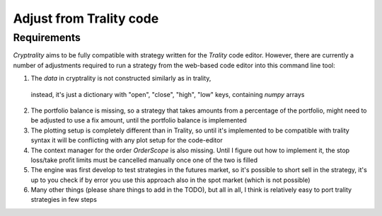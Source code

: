 .. index:: Adjust from Trality code

Adjust from Trality code
===========

Requirements
____________

*Cryptrality* aims to be fully compatible with strategy written for the
*Trality* code editor.
However, there are currently a number of adjustments required to run a
strategy from the web-based code editor into this command line tool:

1. The `data` in cryptrality is not constructed similarly as in trality,
  instead, it's just a dictionary with "open", "close", "high", "low" keys,
  containing `numpy` arrays
2. The portfolio balance is missing, so a strategy that takes amounts from a
   percentage of the portfolio, might need to be adjusted to use a fix amount,
   until the portfolio balance is implemented
3. The plotting setup is completely different than in Trality, so until it's
   implemented to be compatible with trality syntax it will be conflicting with
   any plot setup for the code-editor
4. The context manager for the order `OrderScope` is also missing. Until I figure
   out how to implement it, the stop loss/take profit limits must be cancelled
   manually once one of the two is filled
5. The engine was first develop to test strategies in the futures market, so it's
   possible to short sell in the strategy, it's up to you check if by error you use
   this approach also in the spot market (which is not possible)
6. Many other things (please share things to add in the TODO), but all in all,
   I think is relatively easy to port trality strategies in few steps




